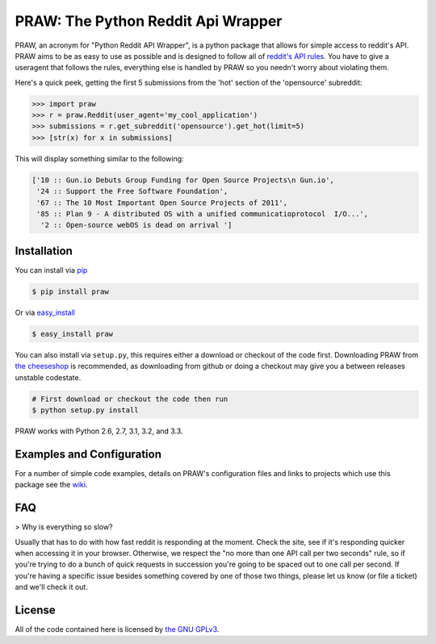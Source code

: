 PRAW: The Python Reddit Api Wrapper
===================================

.. begin_description

.. image:: https://travis-ci.org/praw-dev/praw.png
        :target: https://travis-ci.org/praw-dev/praw

PRAW, an acronym for "Python Reddit API Wrapper", is a python package that
allows for simple access to reddit's API. PRAW aims to be as easy to use as
possible and is designed to follow all of `reddit's API rules
<https://github.com/reddit/reddit/wiki/API>`_. You have to give a useragent
that follows the rules, everything else is handled by PRAW so you needn't worry
about violating them.

Here's a quick peek, getting the first 5 submissions from
the 'hot' section of the 'opensource' subreddit:

.. code-block:: pycon

    >>> import praw
    >>> r = praw.Reddit(user_agent='my_cool_application')
    >>> submissions = r.get_subreddit('opensource').get_hot(limit=5)
    >>> [str(x) for x in submissions]

This will display something similar to the following:

.. code-block:: pycon

    ['10 :: Gun.io Debuts Group Funding for Open Source Projects\n Gun.io',
     '24 :: Support the Free Software Foundation',
     '67 :: The 10 Most Important Open Source Projects of 2011',
     '85 :: Plan 9 - A distributed OS with a unified communicatioprotocol  I/O...',
      '2 :: Open-source webOS is dead on arrival ']

.. end_description

.. begin_installation

Installation
------------

You can install via `pip <http://pypi.python.org/pypi/pip>`_

.. code-block:: bash

   $ pip install praw

Or via `easy_install <http://pypi.python.org/pypi/setuptools>`_

.. code-block:: bash

    $ easy_install praw

You can also install via ``setup.py``, this requires either a download or
checkout of the code first. Downloading PRAW from `the cheeseshop
<http://pypi.python.org/pypi/praw>`_ is recommended, as downloading from github
or doing a checkout may give you a between releases unstable codestate.

.. code-block:: bash

    # First download or checkout the code then run
    $ python setup.py install

PRAW works with Python 2.6, 2.7, 3.1, 3.2, and 3.3.

.. end_installation

Examples and Configuration
--------------------------

For a number of simple code examples, details on PRAW's
configuration files and links to projects which use this package see the
`wiki <https://github.com/praw-dev/praw/wiki>`_.


FAQ
---

> Why is everything so slow?

Usually that has to do with how fast reddit is responding at the moment. Check
the site, see if it's responding quicker when accessing it in your browser.
Otherwise, we respect the "no more than one API call per two seconds" rule, so
if you're trying to do a bunch of quick requests in succession you're going to
be spaced out to one call per second. If you're having a specific issue besides
something covered by one of those two things, please let us know (or file a
ticket) and we'll check it out.

.. begin_license

License
-------

All of the code contained here is licensed by
`the GNU GPLv3 <https://github.com/praw-dev/praw/blob/master/COPYING>`_.

.. end_license
